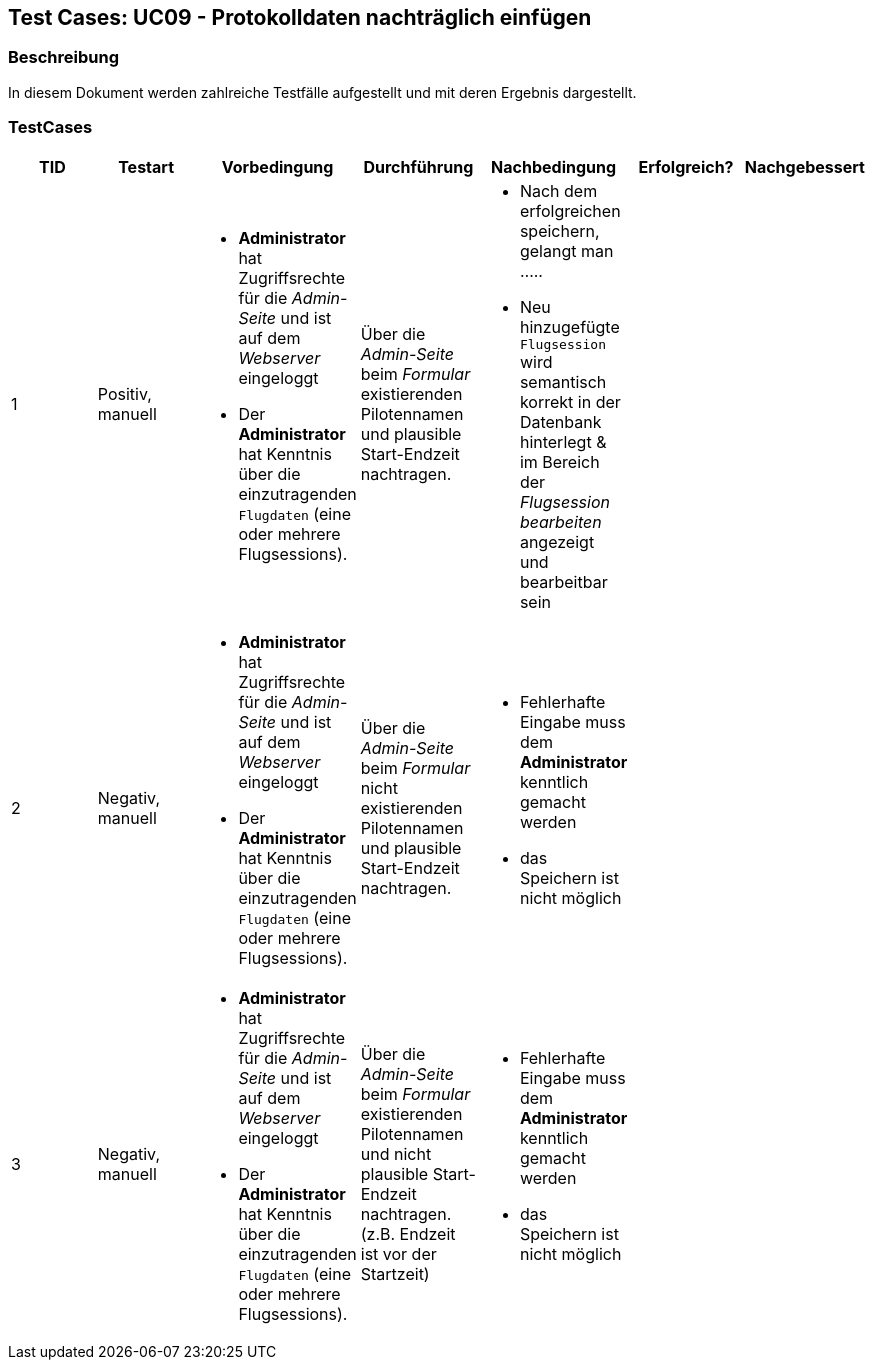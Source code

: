== Test Cases: UC09 - Protokolldaten nachträglich einfügen
// Platzhalter für weitere Dokumenten-Attribute


=== Beschreibung

In diesem Dokument werden zahlreiche Testfälle aufgestellt und mit deren Ergebnis dargestellt.

=== TestCases

[%header, cols=7*]
|===
|TID
|Testart
|Vorbedingung
|Durchführung
|Nachbedingung
|Erfolgreich?
|Nachgebessert

|1
|Positiv, manuell
a| * *Administrator* hat Zugriffsrechte für die _Admin-Seite_ und ist auf dem _Webserver_ eingeloggt
* Der *Administrator* hat Kenntnis über die einzutragenden `Flugdaten` (eine oder mehrere Flugsessions).
|Über die _Admin-Seite_ beim _Formular_ existierenden Pilotennamen und plausible Start-Endzeit nachtragen.
a| * Nach dem erfolgreichen speichern, gelangt man .....
* Neu hinzugefügte `Flugsession` wird semantisch korrekt in der Datenbank hinterlegt & im Bereich der _Flugsession bearbeiten_ angezeigt und bearbeitbar sein 
|
|

|2
|Negativ, manuell
a| * *Administrator* hat Zugriffsrechte für die _Admin-Seite_ und ist auf dem _Webserver_ eingeloggt
* Der *Administrator* hat Kenntnis über die einzutragenden `Flugdaten` (eine oder mehrere Flugsessions).
| Über die _Admin-Seite_ beim _Formular_ nicht existierenden Pilotennamen und plausible Start-Endzeit nachtragen.
a|* Fehlerhafte Eingabe muss dem *Administrator* kenntlich gemacht werden
* das Speichern ist nicht möglich
|
|

|3
|Negativ, manuell
a| * *Administrator* hat Zugriffsrechte für die _Admin-Seite_ und ist auf dem _Webserver_ eingeloggt
* Der *Administrator* hat Kenntnis über die einzutragenden `Flugdaten` (eine oder mehrere Flugsessions).
| Über die _Admin-Seite_ beim _Formular_  existierenden Pilotennamen und nicht plausible Start-Endzeit nachtragen. (z.B. Endzeit ist vor der Startzeit)
a|* Fehlerhafte Eingabe muss dem *Administrator* kenntlich gemacht werden
* das Speichern ist nicht möglich
|
|


|===